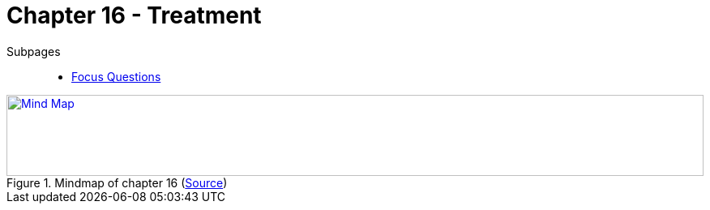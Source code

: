 = Chapter 16 - Treatment

Subpages::

* link:focus_questions.html[Focus Questions]

.Mindmap of chapter 16 (link:https://app.wisemapping.com/c/maps/1248544/edit[Source])
[link=images/mindmap.png]
image::images/mindmap.png[Mind Map,100%,100]
